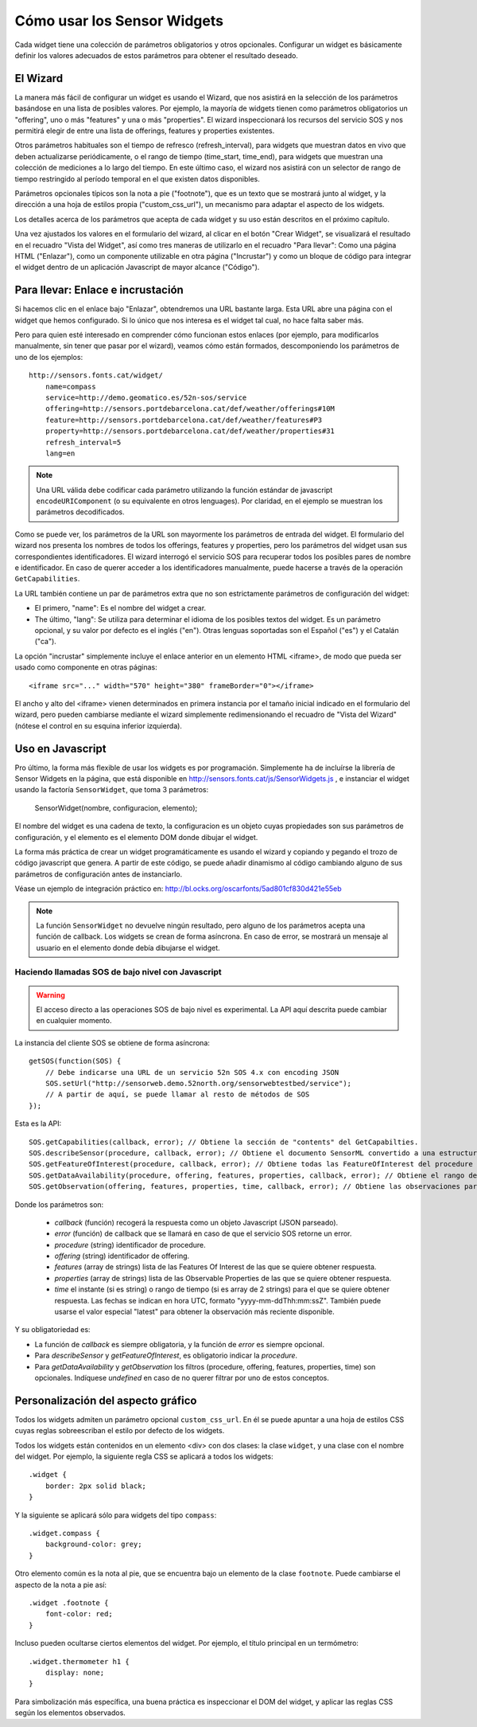 ============================
Cómo usar los Sensor Widgets
============================

Cada widget tiene una colección de parámetros obligatorios y otros opcionales. Configurar un widget es básicamente
definir los valores adecuados de estos parámetros para obtener el resultado deseado.


El Wizard
=========

La manera más fácil de configurar un widget es usando el Wizard, que nos asistirá en la selección de los parámetros
basándose en una lista de posibles valores. Por ejemplo, la mayoría de widgets tienen como parámetros obligatorios un
"offering", uno o más "features" y una o más "properties". El wizard inspeccionará los recursos del servicio SOS y nos
permitirá elegir de entre una lista de offerings, features y properties existentes.

Otros parámetros habituales son el tiempo de refresco (refresh_interval), para widgets que muestran datos en vivo que
deben actualizarse periódicamente, o el rango de tiempo (time_start, time_end), para widgets que muestran una colección
de mediciones a lo largo del tiempo. En este último caso, el wizard nos asistirá con un selector de rango de tiempo
restringido al período temporal en el que existen datos disponibles.

Parámetros opcionales típicos son la nota a pie ("footnote"), que es un texto que se mostrará junto al widget, y la
dirección a una hoja de estilos propia ("custom_css_url"), un mecanismo para adaptar el aspecto de los widgets.

Los detalles acerca de los parámetros que acepta de cada widget y su uso están descritos en el próximo capítulo.

Una vez ajustados los valores en el formulario del wizard, al clicar en el botón "Crear Widget", se visualizará
el resultado en el recuadro "Vista del Widget", así como tres maneras de utilizarlo en el recuadro "Para llevar":
Como una página HTML ("Enlazar"), como un componente utilizable en otra página ("Incrustar") y como un bloque de
código para integrar el widget dentro de un aplicación Javascript de mayor alcance ("Código").


Para llevar: Enlace e incrustación
==================================

Si hacemos clic en el enlace bajo "Enlazar", obtendremos una URL bastante larga. Esta URL abre una página con el
widget que hemos configurado. Si lo único que nos interesa es el widget tal cual, no hace falta saber más.

Pero para quien esté interesado en comprender cómo funcionan estos enlaces (por ejemplo, para modificarlos manualmente,
sin tener que pasar por el wizard), veamos cómo están formados, descomponiendo los parámetros de uno de los ejemplos::

    http://sensors.fonts.cat/widget/
        name=compass
        service=http://demo.geomatico.es/52n-sos/service
        offering=http://sensors.portdebarcelona.cat/def/weather/offerings#10M
        feature=http://sensors.portdebarcelona.cat/def/weather/features#P3
        property=http://sensors.portdebarcelona.cat/def/weather/properties#31
        refresh_interval=5
        lang=en

.. note:: Una URL válida debe codificar cada parámetro utilizando la función estándar de javascript
   ``encodeURIComponent`` (o su equivalente en otros lenguages). Por claridad, en el ejemplo se muestran los parámetros
   decodificados.

Como se puede ver, los parámetros de la URL son mayormente los parámetros de entrada del widget. El formulario del wizard
nos presenta los nombres de todos los offerings, features y properties, pero los parámetros del widget usan sus correspondientes
identificadores. El wizard interrogó el servicio SOS para recuperar todos los posibles pares de nombre e identificador.
En caso de querer acceder a los identificadores manualmente, puede hacerse a través de la operación ``GetCapabilities``.

La URL también contiene un par de parámetros extra que no son estrictamente parámetros de configuración del widget:

* El primero, "name": Es el nombre del widget a crear.
* The último, "lang": Se utiliza para determinar el idioma de los posibles textos del widget. Es un parámetro opcional, y su valor por defecto es el inglés ("en"). Otras lenguas soportadas son el Español ("es") y el Catalán ("ca").

La opción "incrustar" simplemente incluye el enlace anterior en un elemento HTML <iframe>, de modo que pueda ser usado como componente en otras páginas::

   <iframe src="..." width="570" height="380" frameBorder="0"></iframe>

El ancho y alto del <iframe> vienen determinados en primera instancia por el tamaño inicial indicado en el formulario del wizard,
pero pueden cambiarse mediante el wizard simplemente redimensionando el recuadro de "Vista del Wizard" (nótese el control en su esquina inferior izquierda).


Uso en Javascript
=================

Pro último, la forma más flexible de usar los widgets es por programación. Simplemente ha de incluírse la librería
de Sensor Widgets en la página, que está disponible en http://sensors.fonts.cat/js/SensorWidgets.js , e instanciar
el widget usando la factoría ``SensorWidget``, que toma 3 parámetros:

    SensorWidget(nombre, configuracion, elemento);

El nombre del widget es una cadena de texto, la configuracion es un objeto cuyas propiedades son sus parámetros de
configuración, y el elemento es el elemento DOM donde dibujar el widget.

La forma más práctica de crear un widget programáticamente es usando el wizard y copiando y pegando el trozo de código
javascript que genera. A partir de este código, se puede añadir dinamismo al código cambiando alguno de sus parámetros
de configuración antes de instanciarlo.

Véase un ejemplo de integración práctico en: http://bl.ocks.org/oscarfonts/5ad801cf830d421e55eb


.. note:: La función ``SensorWidget`` no devuelve ningún resultado, pero alguno de los parámetros acepta una función de callback.
   Los widgets se crean de forma asíncrona. En caso de error, se mostrará un mensaje al usuario en el elemento donde debía dibujarse el widget.


Haciendo llamadas SOS de bajo nivel con Javascript
--------------------------------------------------

.. warning:: El acceso directo a las operaciones SOS de bajo nivel es experimental.
   La API aquí descrita puede cambiar en cualquier momento.

La instancia del cliente SOS se obtiene de forma asíncrona::

    getSOS(function(SOS) {
        // Debe indicarse una URL de un servicio 52n SOS 4.x con encoding JSON
        SOS.setUrl("http://sensorweb.demo.52north.org/sensorwebtestbed/service");
        // A partir de aquí, se puede llamar al resto de métodos de SOS
    });

Esta es la API::

    SOS.getCapabilities(callback, error); // Obtiene la sección de "contents" del GetCapabilties.
    SOS.describeSensor(procedure, callback, error); // Obtiene el documento SensorML convertido a una estructura JSON.
    SOS.getFeatureOfInterest(procedure, callback, error); // Obtiene todas las FeatureOfInterest del procedure indicado.
    SOS.getDataAvailability(procedure, offering, features, properties, callback, error); // Obtiene el rango de fechas válido para cada combinación de procedure, feature y property.
    SOS.getObservation(offering, features, properties, time, callback, error); // Obtiene las observaciones para la combinación de parámetros dada.

Donde los parámetros son:

 * `callback` (función) recogerá la respuesta como un objeto Javascript (JSON parseado).
 * `error` (función) de callback que se llamará en caso de que el servicio SOS retorne un error.
 * `procedure` (string) identificador de procedure.
 * `offering` (string) identificador de offering.
 * `features` (array de strings) lista de las Features Of Interest de las que se quiere obtener respuesta.
 * `properties` (array de strings) lista de las Observable Properties de las que se quiere obtener respuesta.
 * `time` el instante (si es string) o rango de tiempo (si es array de 2 strings) para el que se quiere obtener respuesta.
   Las fechas se indican en hora UTC, formato "yyyy-mm-ddThh:mm:ssZ". También puede usarse el valor especial "latest" para obtener la observación más reciente disponible.

Y su obligatoriedad es:

* La función de `callback` es siempre obligatoria, y la función de `error` es siempre opcional.
* Para `describeSensor` y `getFeatureOfInterest`, es obligatorio indicar la `procedure`.
* Para `getDataAvailability` y `getObservation` los filtros (procedure, offering, features, properties, time) son opcionales. Indíquese `undefined` en caso de no querer filtrar por uno de estos conceptos.


Personalización del aspecto gráfico
===================================

Todos los widgets admiten un parámetro opcional ``custom_css_url``. En él se puede apuntar a una hoja de estilos CSS
cuyas reglas sobreescriban el estilo por defecto de los widgets.

Todos los widgets están contenidos en un elemento <div> con dos clases: la clase ``widget``, y una clase con el nombre del widget.
Por ejemplo, la siguiente regla CSS se aplicará a todos los widgets::

    .widget {
        border: 2px solid black;
    }

Y la siguiente se aplicará sólo para widgets del tipo ``compass``::

    .widget.compass {
        background-color: grey;
    }

Otro elemento común es la nota al pie, que se encuentra bajo un elemento de la clase ``footnote``. Puede cambiarse el aspecto de la nota a pie así::

    .widget .footnote {
        font-color: red;
    }

Incluso pueden ocultarse ciertos elementos del widget. Por ejemplo, el título principal en un termómetro::

    .widget.thermometer h1 {
        display: none;
    }

Para simbolización más específica, una buena práctica es inspeccionar el DOM del widget, y aplicar las reglas CSS según los elementos observados.
